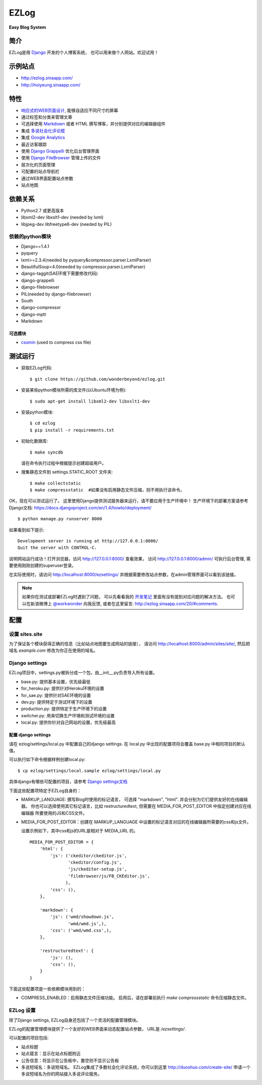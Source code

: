 =================
EZLog
=================


**Easy Blog System**


简介
======

EZLog是用 `Django <https://www.djangoproject.com/>`_ 开发的个人博客系统，
也可以用来做个人网站。欢迎试用！


示例站点
=========

- http://ezlog.sinaapp.com/
- http://hoiyeung.sinaapp.com/


特性
======

- `响应式的WEB页面设计 <http://en.wikipedia.org/wiki/Responsive_web_design>`_, 能够自适应不同尺寸的屏幕

- 通过标签和分类来管理文章

- 可选择使用 Markdown_ 或者 HTML 撰写博客，并分别提供对应的编辑器组件

- 集成 `多说社会化评论框 <http://duoshuo.com/>`_

- 集成 `Google Analytics <http://www.google.cn/intl/zh-CN_ALL/analytics/>`_

- 最近访客跟踪

- 使用 `Django Grappelli <https://github.com/sehmaschine/django-grappelli>`_
  优化后台管理界面

- 使用 `Django FileBrowser <https://github.com/sehmaschine/django-filebrowser>`_
  管理上传的文件

- 层次化的页面管理

- 可配置的站点导航栏

- 通过WEB界面配置站点参数

- 站点地图


依赖关系
========

- Python2.7 或更高版本

- libxml2-dev libxslt1-dev (needed by lxml)

- libjpeg-dev libfreetype6-dev (needed by PIL)

依赖的python模块
----------------

- Django==1.4.1

- pyquery
  
- lxml>=2.3.4(needed by pyquery&compressor.parser.LxmlParser)

- BeautifulSoup<4.0(needed by compressor.parser.LxmlParser)

- django-taggit(SAE环境下需要修改代码)

- django-grappelli

- django-filebrowser

- PIL(needed by django-filebrowser)

- South

- django-compressor

- django-mptt

- Markdown

可选模块
~~~~~~~~

- cssmin_ (used to compress css file)


测试运行
========

- 获取EZLog代码::

    $ git clone https://github.com/wonderbeyond/ezlog.git

- 安装某些python模块所需的库文件(以Ubuntu环境为例)::

    $ sudo apt-get install libxml2-dev libxslt1-dev

- 安装python模块::

    $ cd ezlog
    $ pip install -r requirements.txt

- 初始化数据库::

    $ make syncdb

  请在命令执行过程中根据提示创建超级用户。

- 搜集静态文件到 settings.STATIC_ROOT 文件夹::

    $ make collectstatic
    $ make compressstatic  #如果没有启用静态文件压缩，则不用执行该命令。

OK，现在可以测试运行了。
这里使用Django提供测试服务器来运行，请不要应用于生产环境中！
生产环境下的部署方案请参考Django文档: https://docs.djangoproject.com/en/1.4/howto/deployment/

::

    $ python manage.py runserver 8000

如果看到如下提示::

    Development server is running at http://127.0.0.1:8000/
    Quit the server with CONTROL-C.

说明网站运行成功！打开浏览器，访问 http://127.0.0.1:8000/ 查看效果，
访问 http://127.0.0.1:8000/admin/ 可执行后台管理, 
需要使用刚刚创建的superuser登录。

在实际使用时，请访问 http://localhost:8000/ezsettings/
并根据需要修改站点参数，在admin管理界面可以看到该链接。

.. Note:: 如果你在测试或部署EZLog时遇到了问题，
    可以先看看我的 开发笔记_
    里面有没有提到对应问题的解决方法。
    也可以在新浪微博上 `@workwonder <http://weibo.com/wber>`_ 向我反馈,
    或者在这里留言: http://ezlog.sinaapp.com/20/#comments.


配置
====

设置 sites.site
-----------------

为了保证各个模块获得正确的信息（比如站点地图要生成网站的链接），
请访问 http://localhost:8000/admin/sites/site/,
然后把域名 *example.com* 修改为你正在使用的域名。

Django settings
----------------

EZLog项目中，settings.py被拆分成一个包，由__init__.py负责导入所有设置。

- base.py: 提供基本设置，优先级最低

- for_heroku.py: 提供针对Heroku环境的设置

- for_sae.py: 提供针对SAE环境的设置

- dev.py: 提供特定于测试环境下的设置

- production.py: 提供特定于生产环境下的设置

- switcher.py: 用来切换生产环境和测试环境的设置

- local.py: 提供你针对自己网站的设置，优先级最高


配置 django settings
~~~~~~~~~~~~~~~~~~~~~

请在 ezlog/settings/local.py 中配置自己的django settings.
在 local.py 中出现的配置项将会覆盖 base.py 中相同项目的默认值。
  
可以执行如下命令根据样例创建local.py::

      $ cp ezlog/settings/local.sample ezlog/settings/local.py

具体django有哪些可配置的项目，请参考 `Django settings文档
<https://docs.djangoproject.com/en/1.4/topics/settings/>`_

下面这些配置项特定于EZLog自身的：

- MARKUP_LANGUAGE: 撰写Blog时使用的标记语言，
  可选择 "markdown", "html". 并会分别为它们提供友好的在线编辑器。
  你也可以选择使用其它标记语言，比如 restructuredtext,
  但需要在 MEDIA_FOR_POST_EDITOR 中指定创建对应在线编辑器
  所要使用的JS和CSS文件。

- MEDIA_FOR_POST_EDITOR：创建在 MARKUP_LANGUAGE
  中设置的标记语言对应的在线编辑器所需要的css和js文件。
  
  设置示例如下，其中css和js的URL是相对于 MEDIA_URL 的。

  ::

        MEDIA_FOR_POST_EDITOR = {
            'html': {
                'js': ('ckeditor/ckeditor.js',
                       'ckeditor/config.js',
                       'js/ckeditor-setup.js',
                       'filebrowser/js/FB_CKEditor.js',
                      ),
                'css': (),
            },

            'markdown': {
                'js': ('wmd/showdown.js',
                       'wmd/wmd.js',),
                'css': ('wmd/wmd.css',),
            },

            'restructuredtext': {
                'js': (),
                'css': (),
            }
        }


下面这些配置项是一些依赖模块用到的：

- COMPRESS_ENABLED：启用静态文件压缩功能。
  启用后，请在部署前执行 `make compressstatic` 命令压缩静态文件。



EZLog 设置
----------

除了Django settings, EZLog自身还包括了一个灵活的配置管理模块。

EZLog的配置管理模块提供了一个友好的WEB界面来动态配置站点参数，
URL是 */ezsettings/*.

可以配置的项目包括:

- 站点标题

- 站点箴言：显示在站点标题附近

- 公告信息：将显示在公告板中，置空则不显示公告板

- 多说短域名：多说短域名。
  EZLog集成了多数社会化评论系统，你可以到这里
  http://duoshuo.com/create-site/
  申请一个多说短域名为你的网站接入多说评论服务。




.. _开发笔记: https://github.com/wonderbeyond/ezlog/blob/master/doc/dev_notes.rst
.. _Markdown: http://zh.wikipedia.org/wiki/Markdown

.. _cssmin: https://github.com/zacharyvoase/cssmin
